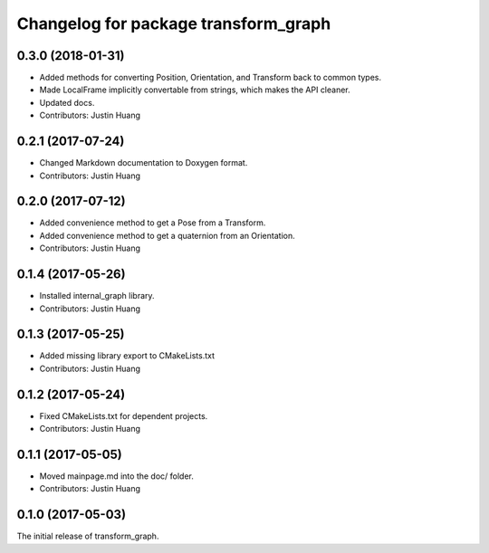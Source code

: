 ^^^^^^^^^^^^^^^^^^^^^^^^^^^^^^^^^^^^^
Changelog for package transform_graph
^^^^^^^^^^^^^^^^^^^^^^^^^^^^^^^^^^^^^

0.3.0 (2018-01-31)
------------------
* Added methods for converting Position, Orientation, and Transform back to common types.
* Made LocalFrame implicitly convertable from strings, which makes the API cleaner.
* Updated docs.
* Contributors: Justin Huang

0.2.1 (2017-07-24)
------------------
* Changed Markdown documentation to Doxygen format.
* Contributors: Justin Huang

0.2.0 (2017-07-12)
------------------
* Added convenience method to get a Pose from a Transform.
* Added convenience method to get a quaternion from an Orientation.
* Contributors: Justin Huang

0.1.4 (2017-05-26)
------------------
* Installed internal_graph library.
* Contributors: Justin Huang

0.1.3 (2017-05-25)
------------------
* Added missing library export to CMakeLists.txt
* Contributors: Justin Huang

0.1.2 (2017-05-24)
------------------
* Fixed CMakeLists.txt for dependent projects.
* Contributors: Justin Huang

0.1.1 (2017-05-05)
------------------
* Moved mainpage.md into the doc/ folder.
* Contributors: Justin Huang

0.1.0 (2017-05-03)
------------------
The initial release of transform_graph.
